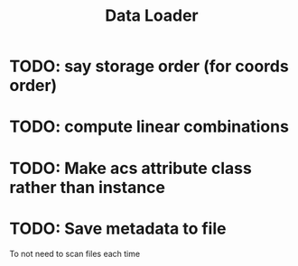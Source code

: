#+TITLE: Data Loader

* TODO: say storage order (for coords order)

* TODO: compute linear combinations

* TODO: Make acs attribute class rather than instance

* TODO: Save metadata to file
To not need to scan files each time
